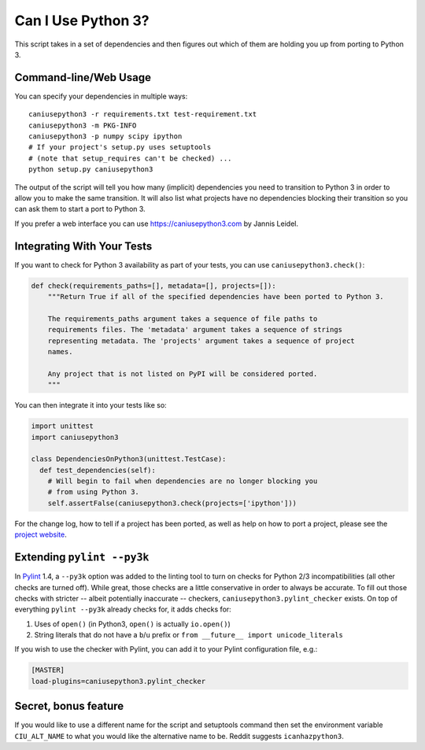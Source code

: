 Can I Use Python 3?
===================

This script takes in a set of dependencies and then figures out which
of them are holding you up from porting to Python 3.

Command-line/Web Usage
----------------------

You can specify your dependencies in multiple ways::

    caniusepython3 -r requirements.txt test-requirement.txt
    caniusepython3 -m PKG-INFO
    caniusepython3 -p numpy scipy ipython
    # If your project's setup.py uses setuptools
    # (note that setup_requires can't be checked) ...
    python setup.py caniusepython3

The output of the script will tell you how many (implicit) dependencies you need
to transition to Python 3 in order to allow you to make the same transition. It
will also list what projects have no dependencies blocking their
transition so you can ask them to start a port to Python 3.

If you prefer a web interface you can use https://caniusepython3.com by
Jannis Leidel.


Integrating With Your Tests
---------------------------

If you want to check for Python 3 availability as part of your tests, you can
use ``caniusepython3.check()``:

.. code-block:: python

    def check(requirements_paths=[], metadata=[], projects=[]):
        """Return True if all of the specified dependencies have been ported to Python 3.

        The requirements_paths argument takes a sequence of file paths to
        requirements files. The 'metadata' argument takes a sequence of strings
        representing metadata. The 'projects' argument takes a sequence of project
        names.

        Any project that is not listed on PyPI will be considered ported.
        """

You can then integrate it into your tests like so:

.. code-block:: python

  import unittest
  import caniusepython3

  class DependenciesOnPython3(unittest.TestCase):
    def test_dependencies(self):
      # Will begin to fail when dependencies are no longer blocking you
      # from using Python 3.
      self.assertFalse(caniusepython3.check(projects=['ipython']))

For the change log, how to tell if a project has been ported, as well as help on
how to port a project, please see the
`project website <https://github.com/brettcannon/caniusepython3>`__.

Extending ``pylint --py3k``
---------------------------

In `Pylint <https://pypi.python.org/pypi/pylint>`__ 1.4, a ``--py3k`` option was
added to the linting tool to turn on checks for Python 2/3
incompatibilities (all other checks are turned off). While great,
those checks are a little conservative in order to always be accurate. To fill
out those checks with stricter -- albeit potentially inaccurate -- checkers,
``caniusepython3.pylint_checker`` exists. On top of everything ``pylint --py3k``
already checks for, it adds checks for:

#. Uses of ``open()`` (in Python3, ``open()`` is actually ``io.open()``)
#. String literals that do not have a ``b``/``u`` prefix or
   ``from __future__ import unicode_literals``

If you wish to use the checker with Pylint, you can add it to your Pylint
configuration file, e.g.:

.. code-block:: ini

    [MASTER]
    load-plugins=caniusepython3.pylint_checker

Secret, bonus feature
---------------------
If you would like to use a different name for the script and
setuptools command then set the environment variable ``CIU_ALT_NAME`` to what
you would like the alternative name to be. Reddit suggests ``icanhazpython3``.


